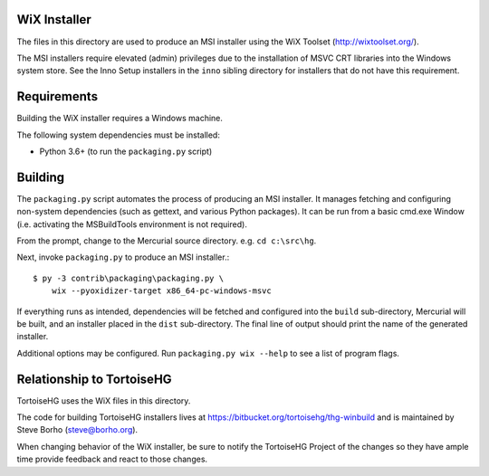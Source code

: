 WiX Installer
=============

The files in this directory are used to produce an MSI installer using
the WiX Toolset (http://wixtoolset.org/).

The MSI installers require elevated (admin) privileges due to the
installation of MSVC CRT libraries into the Windows system store. See
the Inno Setup installers in the ``inno`` sibling directory for installers
that do not have this requirement.

Requirements
============

Building the WiX installer requires a Windows machine.

The following system dependencies must be installed:

* Python 3.6+ (to run the ``packaging.py`` script)

Building
========

The ``packaging.py`` script automates the process of producing an MSI
installer. It manages fetching and configuring non-system dependencies
(such as gettext, and various Python packages).  It can be run from a
basic cmd.exe Window (i.e. activating the MSBuildTools environment is
not required).

From the prompt, change to the Mercurial source directory. e.g.
``cd c:\src\hg``.

Next, invoke ``packaging.py`` to produce an MSI installer.::

   $ py -3 contrib\packaging\packaging.py \
       wix --pyoxidizer-target x86_64-pc-windows-msvc

If everything runs as intended, dependencies will be fetched and
configured into the ``build`` sub-directory, Mercurial will be built,
and an installer placed in the ``dist`` sub-directory. The final line
of output should print the name of the generated installer.

Additional options may be configured. Run ``packaging.py wix --help``
to see a list of program flags.

Relationship to TortoiseHG
==========================

TortoiseHG uses the WiX files in this directory.

The code for building TortoiseHG installers lives at
https://bitbucket.org/tortoisehg/thg-winbuild and is maintained by
Steve Borho (steve@borho.org).

When changing behavior of the WiX installer, be sure to notify
the TortoiseHG Project of the changes so they have ample time
provide feedback and react to those changes.

